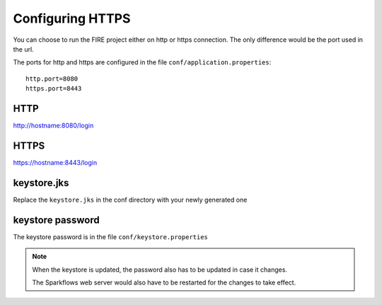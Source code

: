 Configuring HTTPS
=================

You can choose to run the FIRE project either on http or https connection. The only difference would be the port used in the url.

The ports for http and https are configured in the file ``conf/application.properties``::

    http.port=8080
    https.port=8443

 
HTTP
----
 
http://hostname:8080/login

 
HTTPS
-----
 
https://hostname:8443/login
 
keystore.jks
------------
 
Replace the ``keystore.jks`` in the conf directory with your newly generated one
 
keystore password
-----------------
 
The keystore password is in the file ``conf/keystore.properties``
 
 
.. note::  When the keystore is updated, the password also has to be updated in case it changes. 

           The Sparkflows web server would also have to be restarted for the changes to take effect.
 
 
 
 
